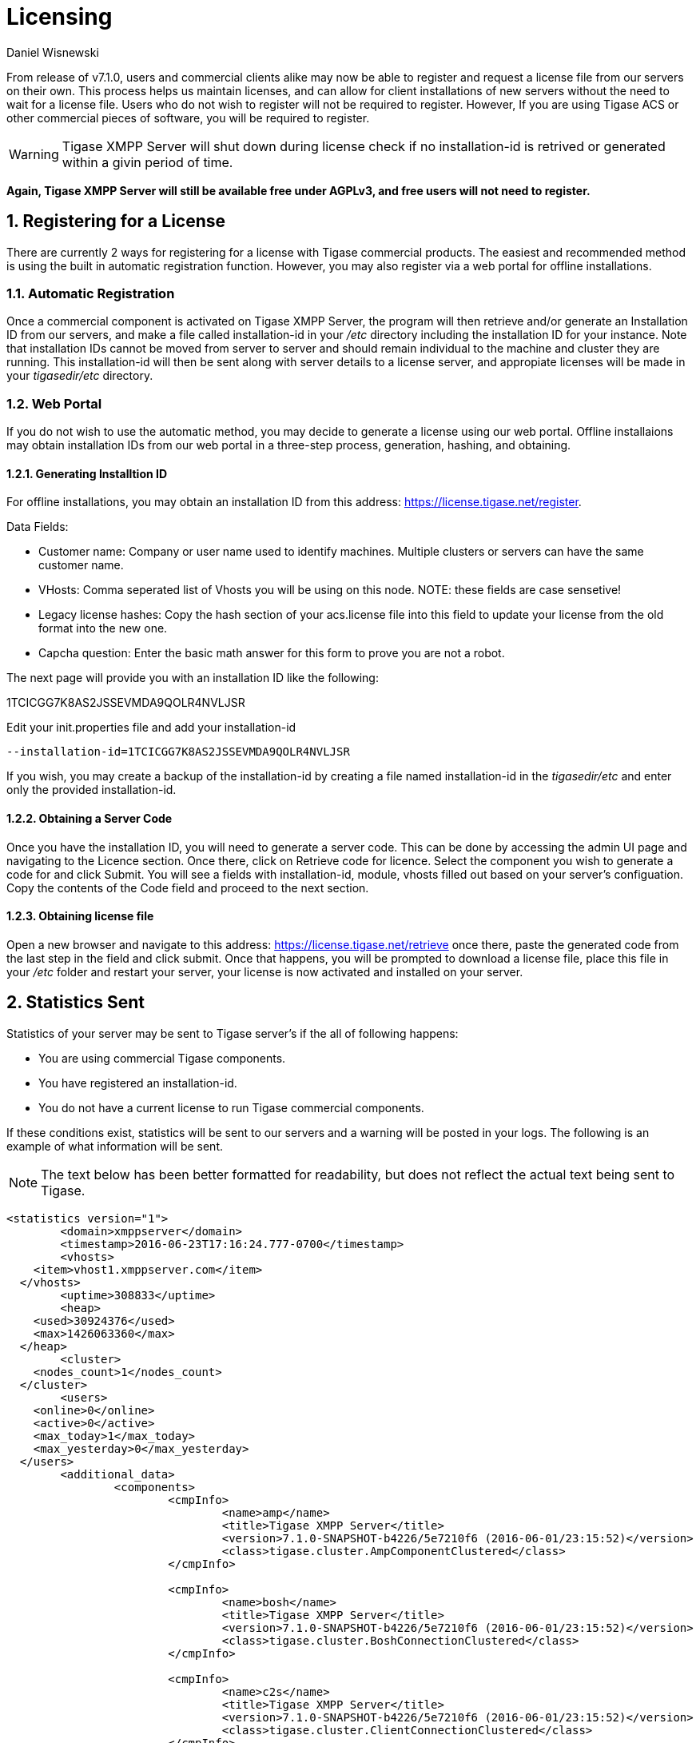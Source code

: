 [[licenseserver]]
= Licensing
:author: Daniel Wisnewski
:version: v1.0, March 2016
:date: 2016-03-15 11:00

:numbered:
:website: http://tigase.net
:toc:

From release of v7.1.0, users and commercial clients alike may now be able to register and request a license file from our servers on their own.
This process helps us maintain licenses, and can allow for client installations of new servers without the need to wait for a license file.
Users who do not wish to register will not be required to register.  However, If you are using Tigase ACS or other commercial pieces of software, you will be required to register.

WARNING: Tigase XMPP Server will shut down during license check if no installation-id is retrived or generated within a givin period of time.

*Again, Tigase XMPP Server will still be available free under AGPLv3, and free users will not need to register.*



== Registering for a License

There are currently 2 ways for registering for a license with Tigase commercial products.  The easiest and recommended method is using the built in automatic registration function.  However, you may also register via a web portal for offline installations.

=== Automatic Registration

Once a commercial component is activated on Tigase XMPP Server, the program will then retrieve and/or generate an Installation ID from our servers, and make a file called installation-id in your _/etc_ directory including the installation ID for your instance.  Note that installation IDs cannot be moved from server to server and should remain individual to the machine and cluster they are running.
This installation-id will then be sent along with server details to a license server, and appropiate licenses will be made in your _tigasedir/etc_ directory.

=== Web Portal

If you do not wish to use the automatic method, you may decide to generate a license using our web portal.
Offline installaions may obtain installation IDs from our web portal in a three-step process, generation, hashing, and obtaining.

==== Generating Installtion ID

For offline installations, you may obtain an installation ID from this address: link:https://license.tigase.net/register[https://license.tigase.net/register].

Data Fields:

- Customer name: Company or user name used to identify machines.  Multiple clusters or servers can have the same customer name.
- VHosts: Comma seperated list of Vhosts you will be using on this node.  NOTE: these fields are case sensetive!
- Legacy license hashes: Copy the hash section of your acs.license file into this field to update your license from the old format into the new one.
- Capcha question: Enter the basic math answer for this form to prove you are not a robot.

The next page will provide you with an installation ID like the following:

+1TCICGG7K8AS2JSSEVMDA9QOLR4NVLJSR+

Edit your init.properties file and add your installation-id
[source,properties]
-----
--installation-id=1TCICGG7K8AS2JSSEVMDA9QOLR4NVLJSR
-----

If you wish, you may create a backup of the installation-id by creating a file named installation-id in the _tigasedir/etc_ and enter only the provided installation-id.

==== Obtaining a Server Code

Once you have the installation ID, you will need to generate a server code.  This can be done by accessing the admin UI page and navigating to the Licence section.  Once there, click on Retrieve code for licence.
Select the component you wish to generate a code for and click Submit.  You will see a fields with installation-id, module, vhosts filled out based on your server's configuation.  Copy the contents of the Code field and proceed to the next section.

==== Obtaining license file

Open a new browser and navigate to this address: link:https://license.tigase.net/retrieve[https://license.tigase.net/retrieve]  once there, paste the generated code from the last step in the field and click submit.  Once that happens, you will be prompted to download a license file, place this file in your _/etc_ folder and restart your server, your license is now activated and installed on your server.

// ad-hoc commands removed as they may not properly work, but may be enabled at a future time
//
// === Ad-Hoc Commands
// The new license server can now accept ad-Hoc commands to be sent and received using XMPP stanzas.  This is more complicated, but it may help you use scripts or automate the server registration process:
//
// These Ad-Hoc commands may be used to manually start the following operations:
//
// ==== +create-customer-id+
// Creates a new customer-id.
//
// Returns a blank form containing the following fields to be filled:
//
// - +name+ - full name of the user
// - +email+ - the email address user
//
//
// [source,xml]
// ----
// <iq type="set" to="licenceserver@localserver" id="aad3a">
//     <command xmlns="http://jabber.org/protocol/commands" node="create-customer-id"/>
// </iq>
// ----
//
// The server sends in response:
//
// Registration Form
// [source,xml]
// ----
// <iq from="licenceserver@localhost" type="result" id="aad3a" to="bob@localhost/Psi">
// <command xmlns="http://jabber.org/protocol/commands"
// 		status="executing" node="create-customer-id" sessionid="87ed39f9-d29c-405c-b1fa-a541958968aa">
//         <x xmlns="jabber:x:data" type="form">
// 			<title>Customer Registration</title>
// 			<instructions>Please fill all fields</instructions>
// 			<field type="text-single" label="Name" var="name">
// 				<value/>
// 				<required/>
// 			</field>
// 			<field type="text-single" label="e-mail" var="email">
// 				<required/>
// 				<value/>
// 			</field>
//         </x>
// 	</command>
// </iq>
// ----
//
// The user now sends the completed form:
//
// Registration form response
// [source,xml]
// ----
// <iq type="set" to="licenceserver@localhost" id="aad4a">
// <command xmlns="http://jabber.org/protocol/commands" node="create-customer-id"
// 		sessionid="87ed39f9-d29c-405c-b1fa-a541958968aa">
// 		<x xmlns="jabber:x:data" type="submit">
// 			<field type="text-single" var="name">
// 				<value>Bob Bobowsky</value>
// 			</field>
// 			<field type="text-single" var="email">
// 				<value>bob@somewhere.gov</value>
// 			</field>
// 		</x>
// 	</command>
// </iq>
// ----
//
// After sending the filled form, a new +customer-id+ will be generated and sent to the E-mail listed in the form.
// If you are already registered, it will be sent to the following address existing +customer-id+
//
// ==== +retrieve-license+
//
// To obtain a license from the server must send a form containing a +customer-id+:
//
// Start-up Command +retrieve-license+
// [source,xml]
// ----
// <iq type="set" to="licenceserver@localhost" id="aad8a">
// 	<command xmlns="http://jabber.org/protocol/commands" node="retrieve-licence"/>
// </iq>
// ----
//
// In response, the server will send a form asking for +customer-id+.
// If the server's found his JabberID, it sent the form will automatically be filled in:
//
// Asking for +customer-id+
// [source,xml]
// ----
// <iq from="licenceserver@localhost" type="result" id="aad8a" to="bob@localhost/Psi+">
// 	<command xmlns="http://jabber.org/protocol/commands" status="executing"
// 		node="retrieve-licence" sessionid="b7aa7ffb-5cda-4c67-aeb4-04094764ec9e">
// 		<x xmlns="jabber:x:data" type="form">
// 			<title>Retrieve licence</title>
// 			<instructions>Please fill all fields</instructions>
// 			<field type="text-single" label="customer-id" var="customer-id">
// 				<value></value>
// 			</field>
//       <field type="jid-multi" var="vhosts">
//        <value></value>
//       </field>
//       <field type="text-multi" var="legacy-hash">
//        <value></value>
//       </field>
//       <field type="text-single" var="totp">
//        <value></value>
//       </field>
// 	</x>
// 	</command>
// </iq>
// ----
//
// The user sends the completed form:
//
// Filled Form license generation
// [source,xml]
// ----
// <iq type="set" to="licenceserver@localhost" id="aae0a">
//  <command xmlns="http://jabber.org/protocol/commands" node="retrieve-installation-id">
//  <x xmlns="jabber:x:data" type="submit">
//   <field type="text-single" var="customer">
// <value>Very Important Company</value>
//   </field>
//   <field type="jid-multi" var="vhosts">
//    <value>im.company.com</value>
//    <value>important.com</value>
//   </field>
//   <field type="text-multi" var="legacy-hash">
//    <value>38a5dfa3ec07f08e8e1788d1d567359a7ed95b0e354953cf0222e0fea1872a7e</value>
//   </field>
//   <field type="text-single" var="totp">
// <value>4C70HD9F4JOM0UBB03OBR399B6PF6OSB</value>
//   </field>
//   </x>
//  </command>
// </iq>
// ----
//
// The server sends a form containing the license.
//
// NOTE: Warning! The license may be in plain-text or Base64 encoded!
//
// .Generated license
// [source,xml]
// ----
// <iq from="licenceserver@localhost" type="result" id="aad9a" to="bob@localhost/Psi+">
// 	<command xmlns="http://jabber.org/protocol/commands" status="completed" node="retrieve-licence"
// 		sessionid="b7aa7ffb-5cda-4c67-aeb4-04094764ec9e">
// 		<x xmlns="jabber:x:data" type="result">
// 			<field type="text-multi" label="Licence" var="licence">
// 				<value>max-costam=9</value>
// 				<value>comment=Licencja całkowicie domyślna</value>
// 				<value>licence-nr=1</value>
// 				<value>licence-id=de54488e-13d0-38a4-8614-1b624cc73ac0</value>
// 				<value>customer-name=Bob Bobowsky</value>
// 				<value>customer-jid=bob@localhost</value>
// 				<value>template-id=fb9971738214b50c5700673956ade0fa0b8169d0</value>
// 				<value>valid-since=2015-07-17</value>
// 				<value>valid-until=2015-10-17</value>
// 				<value>signature=2bca48ad20b63dd76be08b1a6…374dab308</value>
// 			</field>
// 		</x>
// 	</command>
// </iq>
// ----

== Statistics Sent
Statistics of your server may be sent to Tigase server's if the all of following happens:

- You are using commercial Tigase components.
- You have registered an installation-id.
- You do not have a current license to run Tigase commercial components.

If these conditions exist, statistics will be sent to our servers and a warning will be posted in your logs.  The following is an example of what information will be sent.

NOTE: The text below has been better formatted for readability, but does not reflect the actual text being sent to Tigase.

[source,output]
-----
<statistics version="1">
	<domain>xmppserver</domain>
	<timestamp>2016-06-23T17:16:24.777-0700</timestamp>
	<vhosts>
    <item>vhost1.xmppserver.com</item>
  </vhosts>
	<uptime>308833</uptime>
	<heap>
    <used>30924376</used>
    <max>1426063360</max>
  </heap>
	<cluster>
    <nodes_count>1</nodes_count>
  </cluster>
	<users>
    <online>0</online>
    <active>0</active>
    <max_today>1</max_today>
    <max_yesterday>0</max_yesterday>
  </users>
	<additional_data>
		<components>
			<cmpInfo>
				<name>amp</name>
				<title>Tigase XMPP Server</title>
				<version>7.1.0-SNAPSHOT-b4226/5e7210f6 (2016-06-01/23:15:52)</version>
				<class>tigase.cluster.AmpComponentClustered</class>
			</cmpInfo>

			<cmpInfo>
				<name>bosh</name>
				<title>Tigase XMPP Server</title>
				<version>7.1.0-SNAPSHOT-b4226/5e7210f6 (2016-06-01/23:15:52)</version>
				<class>tigase.cluster.BoshConnectionClustered</class>
			</cmpInfo>

			<cmpInfo>
				<name>c2s</name>
				<title>Tigase XMPP Server</title>
				<version>7.1.0-SNAPSHOT-b4226/5e7210f6 (2016-06-01/23:15:52)</version>
				<class>tigase.cluster.ClientConnectionClustered</class>
			</cmpInfo>

			<cmpInfo>
				<name>cl-comp</name>
				<title>Tigase XMPP Server</title>
				<version>7.1.0-SNAPSHOT-b4226/5e7210f6 (2016-06-01/23:15:52)</version>
				<class>tigase.cluster.ClusterConnectionManager</class>
			</cmpInfo>

			<cmpInfo>
				<name>eventbus</name>
				<title>Tigase XMPP Server</title>
				<version>7.1.0-SNAPSHOT-b4226/5e7210f6 (2016-06-01/23:15:52)</version>
				<class>tigase.disteventbus.component.EventBusComponent</class>
			</cmpInfo>

			<cmpInfo>
				<name>http</name>
				<title>Tigase HTTP API component: Tigase HTTP API component</title>
				<version>1.2.0-SNAPSHOT-b135/27310f9b-7.1.0-SNAPSHOT-b4226/5e7210f6 (2016-06-01/23:15:52)</version>
				<class>tigase.http.HttpMessageReceiver</class>
			</cmpInfo>

			<cmpInfo>
				<name>monitor</name>
				<title>Tigase XMPP Server</title>
				<version>7.1.0-SNAPSHOT-b4226/5e7210f6 (2016-06-01/23:15:52)</version>
				<class>tigase.monitor.MonitorComponent</class>
			</cmpInfo>

			<cmpInfo>
				<name>muc</name>
				<title>Tigase ACS - MUC Component</title>
				<version>1.2.0-SNAPSHOT-b62/74afbb91-2.4.0-SNAPSHOT-b425/d2e26014</version>
				<class>tigase.muc.cluster.MUCComponentClustered</class>
				<cmpData>
					<MUCClusteringStrategy>class tigase.muc.cluster.ShardingStrategy</MUCClusteringStrategy>
				</cmpData>
			</cmpInfo>

			<cmpInfo>
				<name>pubsub</name>
				<title>Tigase ACS - PubSub Component</title>
				<version>1.2.0-SNAPSHOT-b65/1c802a4c-3.2.0-SNAPSHOT-b524/892f867f</version>
				<class>tigase.pubsub.cluster.PubSubComponentClustered</class>
				<cmpData>
					<PubSubClusteringStrategy>class tigase.pubsub.cluster.PartitionedStrategy</PubSubClusteringStrategy>
				</cmpData>
			</cmpInfo>

			<cmpInfo>
				<name>s2s</name>
				<title>Tigase XMPP Server</title>
				<version>7.1.0-SNAPSHOT-b4226/5e7210f6 (2016-06-01/23:15:52)</version>
				<class>tigase.server.xmppserver.S2SConnectionManager</class>
			</cmpInfo>

			<cmpInfo>
				<name>sess-man</name>
				<title>Tigase XMPP Server</title>
				<version>7.1.0-SNAPSHOT-b4226/5e7210f6 (2016-06-01/23:15:52)</version>
				<class>tigase.cluster.SessionManagerClustered</class>
				<cmpData>
					<ClusteringStrategy>class tigase.server.cluster.strategy.OnlineUsersCachingStrategy</ClusteringStrategy>
				</cmpData>
			</cmpInfo>

			<cmpInfo>
				<name>ws2s</name>
				<title>Tigase XMPP Server</title>
				<version>7.1.0-SNAPSHOT-b4226/5e7210f6 (2016-06-01/23:15:52)</version>
				<class>tigase.cluster.WebSocketClientConnectionClustered</class>
			</cmpInfo>

			<cmpInfo>
				<name>vhost-man</name>
				<title>Tigase XMPP Server</title>
				<version>7.1.0-SNAPSHOT-b4226/5e7210f6 (2016-06-01/23:15:52)</version>
				<class>tigase.vhosts.VHostManager</class>
			</cmpInfo>

			<cmpInfo>
				<name>stats</name>
				<title>Tigase XMPP Server</title>
				<version>7.1.0-SNAPSHOT-b4226/5e7210f6 (2016-06-01/23:15:52)</version>
				<class>tigase.stats.StatisticsCollector</class>
			</cmpInfo>

			<cmpInfo>
				<name>cluster-contr</name>
				<title>Tigase XMPP Server</title>
				<version>7.1.0-SNAPSHOT-b4226/5e7210f6 (2016-06-01/23:15:52)</version>
				<class>tigase.cluster.ClusterController</class>
			</cmpInfo>
		</components>

		<unlicencedComponenents>
			<ComponentAdditionalInfo name=&quot;acs&quot;/>
		</unlicencedComponenents>
	</additional_data>
</statistics>
-----
